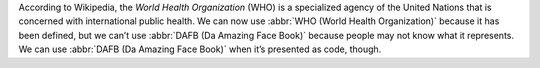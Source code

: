 According to Wikipedia, the *World Health Organization* (WHO) is a specialized agency of the United
Nations that is concerned with international public health. We can now use :abbr:`WHO (World Health
Organization)` because it has been defined, but we can’t use :abbr:`DAFB (Da Amazing Face Book)`
because people may not know what it represents. We can use :abbr:`DAFB (Da Amazing Face Book)` when
it’s presented as code, though.